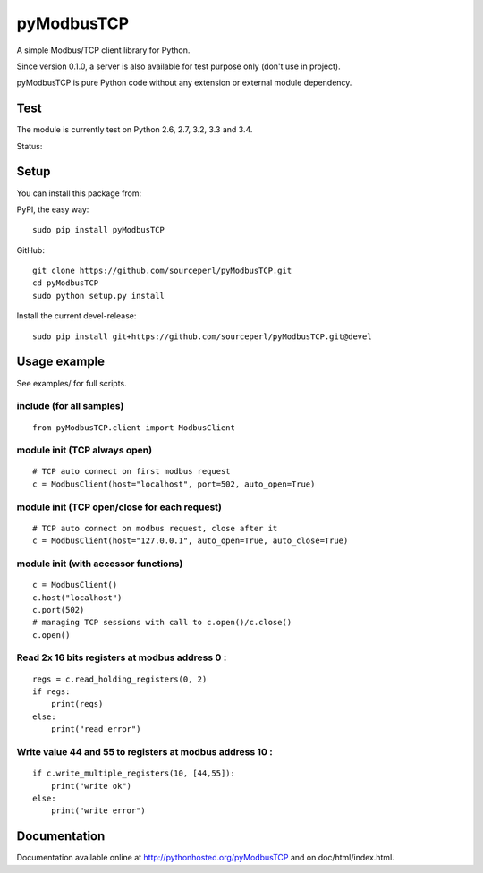 pyModbusTCP
===========

A simple Modbus/TCP client library for Python.

Since version 0.1.0, a server is also available for test purpose only (don't use in project).

pyModbusTCP is pure Python code without any extension or external module
dependency.

Test
----

The module is currently test on Python 2.6, 2.7, 3.2, 3.3 and 3.4.

Status:

.. image:: https://api.travis-ci.org/sourceperl/pyModbusTCP.svg?branch=master
  :target: http://travis-ci.org/sourceperl/pyModbusTCP

Setup
-----

You can install this package from:

PyPI, the easy way:

::

    sudo pip install pyModbusTCP

GitHub:

::

    git clone https://github.com/sourceperl/pyModbusTCP.git
    cd pyModbusTCP
    sudo python setup.py install

Install the current devel-release:

::

    sudo pip install git+https://github.com/sourceperl/pyModbusTCP.git@devel

Usage example
-------------

See examples/ for full scripts.

include (for all samples)
~~~~~~~~~~~~~~~~~~~~~~~~~

::

    from pyModbusTCP.client import ModbusClient

module init (TCP always open)
~~~~~~~~~~~~~~~~~~~~~~~~~~~~~

::

    # TCP auto connect on first modbus request
    c = ModbusClient(host="localhost", port=502, auto_open=True)

module init (TCP open/close for each request)
~~~~~~~~~~~~~~~~~~~~~~~~~~~~~~~~~~~~~~~~~~~~~

::

    # TCP auto connect on modbus request, close after it
    c = ModbusClient(host="127.0.0.1", auto_open=True, auto_close=True)

module init (with accessor functions)
~~~~~~~~~~~~~~~~~~~~~~~~~~~~~~~~~~~~~

::

    c = ModbusClient()
    c.host("localhost")
    c.port(502)
    # managing TCP sessions with call to c.open()/c.close()
    c.open()

Read 2x 16 bits registers at modbus address 0 :
~~~~~~~~~~~~~~~~~~~~~~~~~~~~~~~~~~~~~~~~~~~~~~~

::

    regs = c.read_holding_registers(0, 2)
    if regs:
        print(regs)
    else:
        print("read error")

Write value 44 and 55 to registers at modbus address 10 :
~~~~~~~~~~~~~~~~~~~~~~~~~~~~~~~~~~~~~~~~~~~~~~~~~~~~~~~~~

::

    if c.write_multiple_registers(10, [44,55]):
        print("write ok")
    else:
        print("write error")

Documentation
-------------

Documentation available online at http://pythonhosted.org/pyModbusTCP and on
doc/html/index.html.
